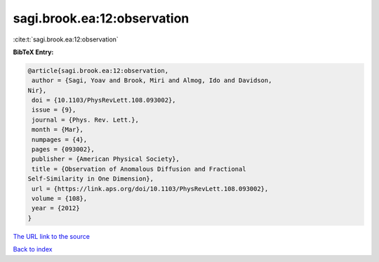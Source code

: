 sagi.brook.ea:12:observation
============================

:cite:t:`sagi.brook.ea:12:observation`

**BibTeX Entry:**

.. code-block:: bibtex

   @article{sagi.brook.ea:12:observation,
    author = {Sagi, Yoav and Brook, Miri and Almog, Ido and Davidson,
   Nir},
    doi = {10.1103/PhysRevLett.108.093002},
    issue = {9},
    journal = {Phys. Rev. Lett.},
    month = {Mar},
    numpages = {4},
    pages = {093002},
    publisher = {American Physical Society},
    title = {Observation of Anomalous Diffusion and Fractional
   Self-Similarity in One Dimension},
    url = {https://link.aps.org/doi/10.1103/PhysRevLett.108.093002},
    volume = {108},
    year = {2012}
   }
`The URL link to the source <ttps://link.aps.org/doi/10.1103/PhysRevLett.108.093002}>`_


`Back to index <../By-Cite-Keys.html>`_
